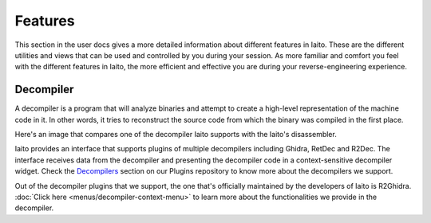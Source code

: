 Features
=============
This section in the user docs gives a more detailed information about different features in Iaito. These are the different
utilities and views that can be used and controlled by you during your session. As more familiar and comfort you feel with the
different features in Iaito, the more efficient and effective you are during your reverse-engineering experience. 

Decompiler
-------------
A decompiler is a program that will analyze binaries and attempt to create a high-level representation of the machine code in it. In other words, it tries to reconstruct the source code from which the binary was compiled in the first place.

Here's an image that compares one of the decompiler Iaito supports with the Iaito's disassembler.

.. image:: ../images/decompiler_vs_disassembly.png


Iaito provides an interface that supports plugins of multiple decompilers including Ghidra, RetDec and R2Dec. The interface receives data from the decompiler and presenting the decompiler code in a context-sensitive decompiler widget. Check the `Decompilers <https://github.com/radareorg/cutter-plugins#decompilers>`_ section on our Plugins repository to know more about the decompilers we support.


Out of the decompiler plugins that we support, the one that's officially maintained by the developers of Iaito is R2Ghidra. :doc:`Click here <menus/decompiler-context-menu>` to learn more about the functionalities we provide in the decompiler.

